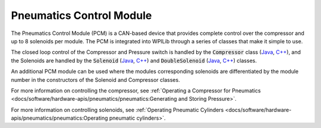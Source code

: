 Pneumatics Control Module
=========================

The Pneumatics Control Module (PCM) is a CAN-based device that provides complete control over the compressor and up to 8 solenoids per module. The PCM is integrated into WPILib through a series of classes that make it simple to use.

The closed loop control of the Compressor and Pressure switch is handled by the :code:`Compressor` class (`Java <https://first.wpi.edu/wpilib/allwpilib/docs/development/java/edu/wpi/first/wpilibj/Compressor.html>`__, `C++ <https://first.wpi.edu/wpilib/allwpilib/docs/development/cpp/classfrc_1_1_compressor.html>`__), and the Solenoids are handled by the :code:`Solenoid` (`Java <https://first.wpi.edu/wpilib/allwpilib/docs/development/java/edu/wpi/first/wpilibj/Solenoid.html>`__, `C++ <https://first.wpi.edu/wpilib/allwpilib/docs/development/cpp/classfrc_1_1_solenoid.html>`__) and :code:`DoubleSolenoid` (`Java <https://first.wpi.edu/wpilib/allwpilib/docs/development/java/edu/wpi/first/wpilibj/DoubleSolenoid.html>`__, `C++ <https://first.wpi.edu/wpilib/allwpilib/docs/development/cpp/classfrc_1_1_double_solenoid.html>`__) classes.

An additional PCM module can be used where the modules corresponding solenoids are differentiated by the module number in the constructors of the Solenoid and Compressor classes.

For more information on controlling the compressor, see :ref:`Operating a Compressor for Pneumatics <docs/software/hardware-apis/pneumatics/pneumatics:Generating and Storing Pressure>`.

For more information on controlling solenoids, see :ref:`Operating Pneumatic Cylinders <docs/software/hardware-apis/pneumatics/pneumatics:Operating pneumatic cylinders>`.
